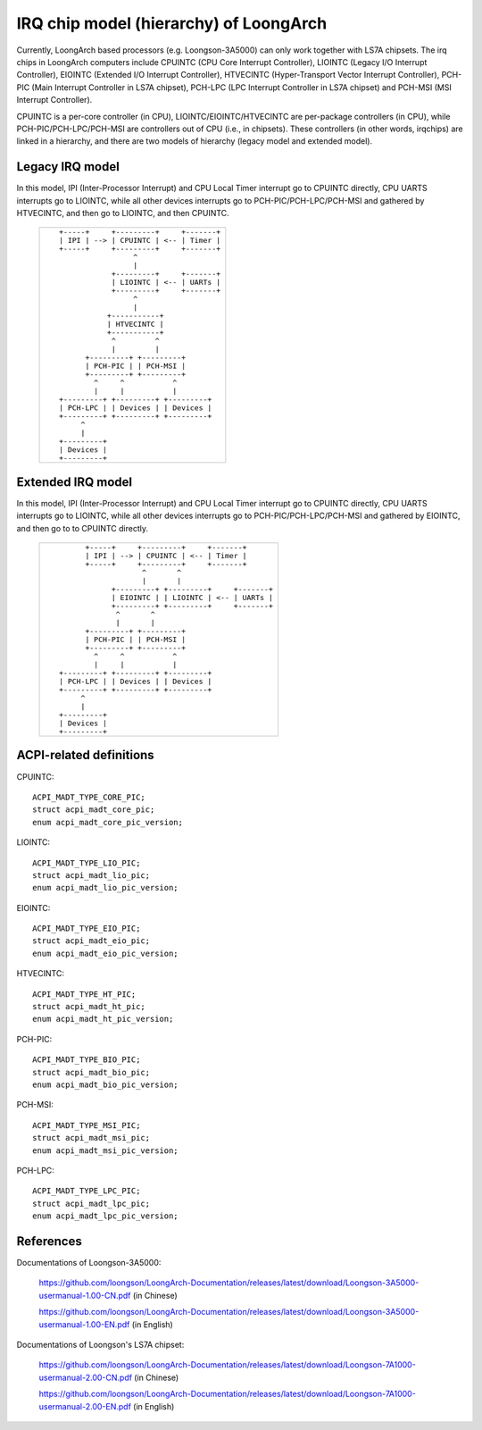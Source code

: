 .. SPDX-License-Identifier: GPL-2.0

=======================================
IRQ chip model (hierarchy) of LoongArch
=======================================

Currently, LoongArch based processors (e.g. Loongson-3A5000) can only work together
with LS7A chipsets. The irq chips in LoongArch computers include CPUINTC (CPU Core
Interrupt Controller), LIOINTC (Legacy I/O Interrupt Controller), EIOINTC (Extended
I/O Interrupt Controller), HTVECINTC (Hyper-Transport Vector Interrupt Controller),
PCH-PIC (Main Interrupt Controller in LS7A chipset), PCH-LPC (LPC Interrupt Controller
in LS7A chipset) and PCH-MSI (MSI Interrupt Controller).

CPUINTC is a per-core controller (in CPU), LIOINTC/EIOINTC/HTVECINTC are per-package
controllers (in CPU), while PCH-PIC/PCH-LPC/PCH-MSI are controllers out of CPU (i.e.,
in chipsets). These controllers (in other words, irqchips) are linked in a hierarchy,
and there are two models of hierarchy (legacy model and extended model).

Legacy IRQ model
================

In this model, IPI (Inter-Processor Interrupt) and CPU Local Timer interrupt go
to CPUINTC directly, CPU UARTS interrupts go to LIOINTC, while all other devices
interrupts go to PCH-PIC/PCH-LPC/PCH-MSI and gathered by HTVECINTC, and then go
to LIOINTC, and then CPUINTC.

 +---------------------------------------------+
 |::                                           |
 |                                             |
 |    +-----+     +---------+     +-------+    |
 |    | IPI | --> | CPUINTC | <-- | Timer |    |
 |    +-----+     +---------+     +-------+    |
 |                     ^                       |
 |                     |                       |
 |                +---------+     +-------+    |
 |                | LIOINTC | <-- | UARTs |    |
 |                +---------+     +-------+    |
 |                     ^                       |
 |                     |                       |
 |               +-----------+                 |
 |               | HTVECINTC |                 |
 |               +-----------+                 |
 |                ^         ^                  |
 |                |         |                  |
 |          +---------+ +---------+            |
 |          | PCH-PIC | | PCH-MSI |            |
 |          +---------+ +---------+            |
 |            ^     ^           ^              |
 |            |     |           |              |
 |    +---------+ +---------+ +---------+      |
 |    | PCH-LPC | | Devices | | Devices |      |
 |    +---------+ +---------+ +---------+      |
 |         ^                                   |
 |         |                                   |
 |    +---------+                              |
 |    | Devices |                              |
 |    +---------+                              |
 |                                             |
 |                                             |
 +---------------------------------------------+

Extended IRQ model
==================

In this model, IPI (Inter-Processor Interrupt) and CPU Local Timer interrupt go
to CPUINTC directly, CPU UARTS interrupts go to LIOINTC, while all other devices
interrupts go to PCH-PIC/PCH-LPC/PCH-MSI and gathered by EIOINTC, and then go to
to CPUINTC directly.

 +--------------------------------------------------------+
 |::                                                      |
 |                                                        |
 |         +-----+     +---------+     +-------+          |
 |         | IPI | --> | CPUINTC | <-- | Timer |          |
 |         +-----+     +---------+     +-------+          |
 |                      ^       ^                         |
 |                      |       |                         |
 |               +---------+ +---------+     +-------+    |
 |               | EIOINTC | | LIOINTC | <-- | UARTs |    |
 |               +---------+ +---------+     +-------+    |
 |                ^       ^                               |
 |                |       |                               |
 |         +---------+ +---------+                        |
 |         | PCH-PIC | | PCH-MSI |                        |
 |         +---------+ +---------+                        |
 |           ^     ^           ^                          |
 |           |     |           |                          |
 |   +---------+ +---------+ +---------+                  |
 |   | PCH-LPC | | Devices | | Devices |                  |
 |   +---------+ +---------+ +---------+                  |
 |        ^                                               |
 |        |                                               |
 |   +---------+                                          |
 |   | Devices |                                          |
 |   +---------+                                          |
 |                                                        |
 |                                                        |
 +--------------------------------------------------------+

ACPI-related definitions
========================

CPUINTC::

  ACPI_MADT_TYPE_CORE_PIC;
  struct acpi_madt_core_pic;
  enum acpi_madt_core_pic_version;

LIOINTC::

  ACPI_MADT_TYPE_LIO_PIC;
  struct acpi_madt_lio_pic;
  enum acpi_madt_lio_pic_version;

EIOINTC::

  ACPI_MADT_TYPE_EIO_PIC;
  struct acpi_madt_eio_pic;
  enum acpi_madt_eio_pic_version;

HTVECINTC::

  ACPI_MADT_TYPE_HT_PIC;
  struct acpi_madt_ht_pic;
  enum acpi_madt_ht_pic_version;

PCH-PIC::

  ACPI_MADT_TYPE_BIO_PIC;
  struct acpi_madt_bio_pic;
  enum acpi_madt_bio_pic_version;

PCH-MSI::

  ACPI_MADT_TYPE_MSI_PIC;
  struct acpi_madt_msi_pic;
  enum acpi_madt_msi_pic_version;

PCH-LPC::

  ACPI_MADT_TYPE_LPC_PIC;
  struct acpi_madt_lpc_pic;
  enum acpi_madt_lpc_pic_version;

References
==========

Documentations of Loongson-3A5000:

  https://github.com/loongson/LoongArch-Documentation/releases/latest/download/Loongson-3A5000-usermanual-1.00-CN.pdf (in Chinese)

  https://github.com/loongson/LoongArch-Documentation/releases/latest/download/Loongson-3A5000-usermanual-1.00-EN.pdf (in English)

Documentations of Loongson's LS7A chipset:

  https://github.com/loongson/LoongArch-Documentation/releases/latest/download/Loongson-7A1000-usermanual-2.00-CN.pdf (in Chinese)

  https://github.com/loongson/LoongArch-Documentation/releases/latest/download/Loongson-7A1000-usermanual-2.00-EN.pdf (in English)

